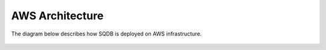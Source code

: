 .. _architecture:

*******************
AWS Architecture
*******************

The diagram below describes how SQDB is deployed on AWS infrastructure.

.. figure:: /_static/images/aws_sqreamdb_architecture.png
   :scale: 60 %




